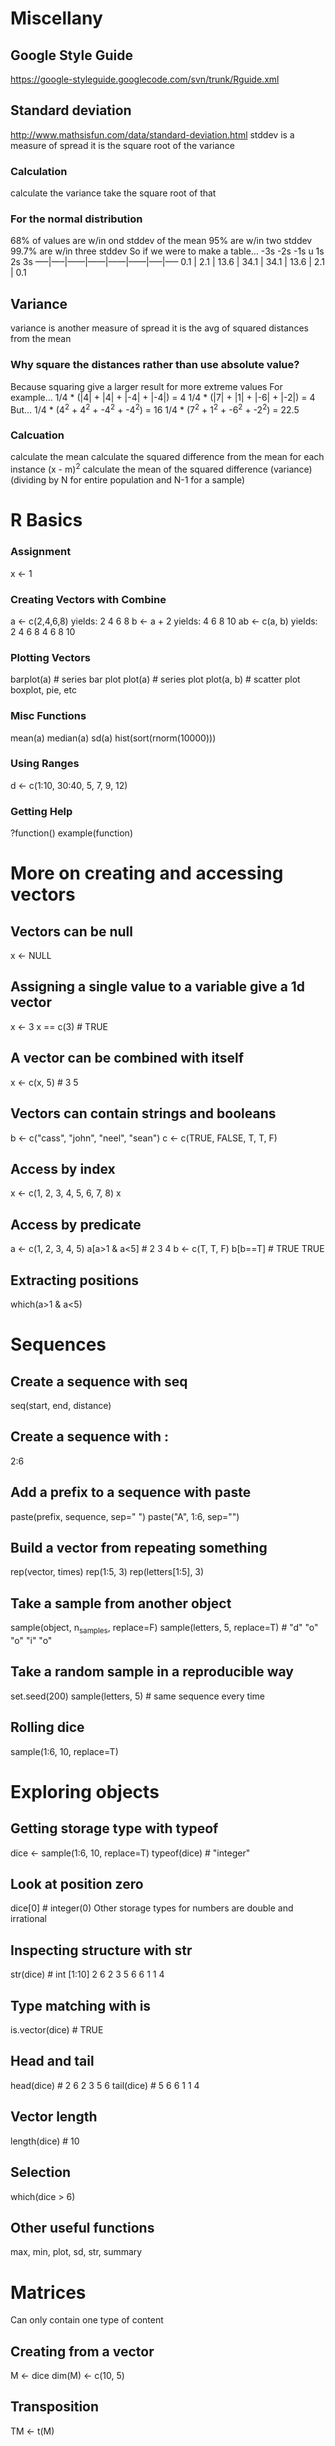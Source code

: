 * Miscellany
** Google Style Guide
   https://google-styleguide.googlecode.com/svn/trunk/Rguide.xml
** Standard deviation
   http://www.mathsisfun.com/data/standard-deviation.html
   stddev is a measure of spread
   it is the square root of the variance
*** Calculation
    calculate the variance
    take the square root of that
*** For the normal distribution
    68% of values are w/in ond stddev of the mean
    95% are w/in two stddev
    99.7% are w/in three stddev
    So if we were to make a table...
        -3s   -2s    -1s     u      1s     2s    3s
    -----|-----|------|------|------|------|-----|-----
     0.1 | 2.1 | 13.6 | 34.1 | 34.1 | 13.6 | 2.1 | 0.1
** Variance
   variance is another measure of spread
   it is the avg of squared distances from the mean
*** Why square the distances rather than use absolute value?
    Because squaring give a larger result for more extreme values
    For example...
    1/4 * (|4| + |4| + |-4| + |-4|) = 4
    1/4 * (|7| + |1| + |-6| + |-2|) = 4
    But...
    1/4 * (4^2 + 4^2 + -4^2 + -4^2) = 16
    1/4 * (7^2 + 1^2 + -6^2 + -2^2) = 22.5
*** Calcuation
    calculate the mean
    calculate the squared difference from the mean for each instance
    (x - m)^2
    calculate the mean of the squared difference (variance)
    (dividing by N for entire population and N-1 for a sample)
* R Basics
*** Assignment
    x <- 1
*** Creating Vectors with Combine
    a <- c(2,4,6,8)
    yields: 2 4 6 8
    b <- a + 2 
    yields: 4 6 8 10
    ab <- c(a, b)
    yields: 2 4 6 8 4 6 8 10
*** Plotting Vectors
    barplot(a) # series bar plot
    plot(a) # series plot
    plot(a, b) # scatter plot
    boxplot, pie, etc
*** Misc Functions
    mean(a)
    median(a)
    sd(a)
    hist(sort(rnorm(10000)))
*** Using Ranges
    d <- c(1:10, 30:40, 5, 7, 9, 12)
*** Getting Help
    ?function()
    example(function)
* More on creating and accessing vectors
** Vectors can be null
   x <- NULL
** Assigning a single value to a variable give a 1d vector
   x <- 3
   x == c(3) # TRUE
** A vector can be combined with itself
   x <- c(x, 5) # 3 5
** Vectors can contain strings and booleans
   b <- c("cass", "john", "neel", "sean")
   c <- c(TRUE, FALSE, T, T, F)
** Access by index
   x <- c(1, 2, 3, 4, 5, 6, 7, 8)
   x
** Access by predicate
   a <- c(1, 2, 3, 4, 5)
   a[a>1 & a<5] # 2 3 4
   b <- c(T, T, F)
   b[b==T] # TRUE TRUE
** Extracting positions
   which(a>1 & a<5)
* Sequences
** Create a sequence with seq
   seq(start, end, distance)
** Create a sequence with :
   2:6
** Add a prefix to a sequence with paste
   paste(prefix, sequence, sep=" ")
   paste("A", 1:6, sep="")
** Build a vector from repeating something
   rep(vector, times)
   rep(1:5, 3)
   rep(letters[1:5], 3)
** Take a sample from another object
   sample(object, n_samples, replace=F)
   sample(letters, 5, replace=T) # "d" "o" "o" "i" "o"
** Take a random sample in a reproducible way
   set.seed(200)
   sample(letters, 5) # same sequence every time
** Rolling dice
   sample(1:6, 10, replace=T)
* Exploring objects
** Getting storage type with typeof
   dice <- sample(1:6, 10, replace=T)
   typeof(dice) # "integer"
** Look at position zero
   dice[0] # integer(0)
   Other storage types for numbers are double and irrational
** Inspecting structure with str
   str(dice) # int [1:10] 2 6 2 3 5 6 6 1 1 4
** Type matching with is
   is.vector(dice) # TRUE
** Head and tail
   head(dice) # 2 6 2 3 5 6
   tail(dice) # 5 6 6 1 1 4
** Vector length
   length(dice) # 10
** Selection
   which(dice > 6)
** Other useful functions
   max, min, plot, sd, str, summary
* Matrices
  Can only contain one type of content
** Creating from a vector
   M <- dice
   dim(M) <- c(10, 5)
** Transposition
   TM <- t(M)
** Assignment
   "something" -> M[2, 1]
   Note that this causes M to be converted to a matrix of string
* Lists
  Can contain elements of differing types
** Creation
   MyList <- list(M, a, dice)
** Accessing
   # get the second row of the matrix in the first element of the list
   MyList[[[[1]]]][2,]
* DataFrame
  A list of vectors of equal length
** Creation
   When creating a data frame, strings automatically become factored
   MyDataFrame <- data.frame(a, b, c)
** Accessing column vectors in a frame
   MyDataFrame$a
   MyDataFrame[,1]
** Accessing row vectors
   MyDataFrame[1,]
* Functions
** Definition
   circle_area <- function(r) {
     r*r*pi
   }
** Application
   # apply to a value
   circle_area(5)
   # apply to a vector
   circle_area(a)
   # plot a thing vs function of thing
   plot(a, circle_area(a))
